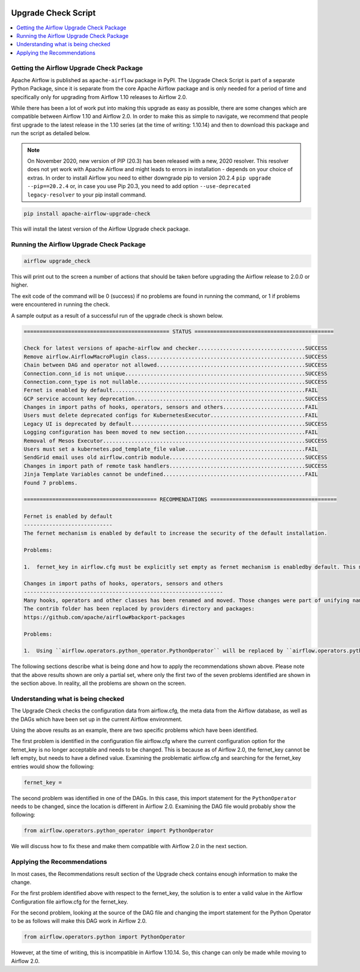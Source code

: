  .. Licensed to the Apache Software Foundation (ASF) under one
    or more contributor license agreements.  See the NOTICE file
    distributed with this work for additional information
    regarding copyright ownership.  The ASF licenses this file
    to you under the Apache License, Version 2.0 (the
    "License"); you may not use this file except in compliance
    with the License.  You may obtain a copy of the License at

 ..   http://www.apache.org/licenses/LICENSE-2.0

 .. Unless required by applicable law or agreed to in writing,
    software distributed under the License is distributed on an
    "AS IS" BASIS, WITHOUT WARRANTIES OR CONDITIONS OF ANY
    KIND, either express or implied.  See the License for the
    specific language governing permissions and limitations
    under the License.


Upgrade Check Script
--------------------

.. contents:: :local:

.. _upgrade-check:

Getting the Airflow Upgrade Check Package
'''''''''''''''''''''''''''''''''''''''''

Apache Airflow is published as ``apache-airflow`` package in PyPI. The Upgrade Check Script is part of a
separate Python Package, since it is separate from the core Apache Airflow package and is only needed for
a period of time and specifically only for upgrading from Airflow 1.10 releases to Airflow 2.0.

While there has been a lot of work put into making this upgrade as easy as possible, there are some
changes which are compatible between Airflow 1.10 and Airflow 2.0. In order to make this as simple to
navigate, we recommend that people first upgrade to the latest release in the 1.10 series (at the
time of writing: 1.10.14) and then to download this package and run the script as detailed below.


.. note::

   On November 2020, new version of PIP (20.3) has been released with a new, 2020 resolver. This resolver
   does not yet work with Apache Airflow and might leads to errors in installation - depends on your choice
   of extras. In order to install Airflow you need to either downgrade pip to version 20.2.4
   ``pip upgrade --pip==20.2.4`` or, in case you use Pip 20.3, you need to add option
   ``--use-deprecated legacy-resolver`` to your pip install command.

.. code-block:: bash

    pip install apache-airflow-upgrade-check

This will install the latest version of the Airflow Upgrade check package.


Running the Airflow Upgrade Check Package
'''''''''''''''''''''''''''''''''''''''''

.. code-block:: bash

    airflow upgrade_check

This will print out to the screen a number of actions that should be taken before upgrading the Airflow
release to 2.0.0 or higher.

The exit code of the command will be 0 (success) if no problems are found in running the command, or 1 if
problems were encountered in running the check.

A sample output as a result of a successful run of the upgrade check is shown below.

.. code-block:: bash

    ============================================== STATUS ============================================

    Check for latest versions of apache-airflow and checker..................................SUCCESS
    Remove airflow.AirflowMacroPlugin class..................................................SUCCESS
    Chain between DAG and operator not allowed...............................................SUCCESS
    Connection.conn_id is not unique.........................................................SUCCESS
    Connection.conn_type is not nullable.....................................................SUCCESS
    Fernet is enabled by default.............................................................FAIL
    GCP service account key deprecation......................................................SUCCESS
    Changes in import paths of hooks, operators, sensors and others..........................FAIL
    Users must delete deprecated configs for KubernetesExecutor..............................FAIL
    Legacy UI is deprecated by default.......................................................SUCCESS
    Logging configuration has been moved to new section......................................FAIL
    Removal of Mesos Executor................................................................SUCCESS
    Users must set a kubernetes.pod_template_file value......................................FAIL
    SendGrid email uses old airflow.contrib module...........................................SUCCESS
    Changes in import path of remote task handlers...........................................SUCCESS
    Jinja Template Variables cannot be undefined.............................................FAIL
    Found 7 problems.

    ========================================== RECOMMENDATIONS ========================================

    Fernet is enabled by default
    ----------------------------
    The fernet mechanism is enabled by default to increase the security of the default installation.

    Problems:

    1.  fernet_key in airflow.cfg must be explicitly set empty as fernet mechanism is enabledby default. This means that the apache-airflow[crypto] extra-packages are always installed.However, this requires that your operating system has libffi-dev installed.

    Changes in import paths of hooks, operators, sensors and others
    ---------------------------------------------------------------
    Many hooks, operators and other classes has been renamed and moved. Those changes were part of unifying names and imports paths as described in AIP-21.
    The contrib folder has been replaced by providers directory and packages:
    https://github.com/apache/airflow#backport-packages

    Problems:

    1.  Using ``airflow.operators.python_operator.PythonOperator`` will be replaced by ``airflow.operators.python.PythonOperator``. Affected file:


The following sections describe what is being done and how to apply the recommendations shown above.
Please note that the above results shown are only a partial set, where only the first
two of the seven problems identified are shown in the section above. In reality,
all the problems are shown on the screen.


Understanding what is being checked
'''''''''''''''''''''''''''''''''''

The Upgrade Check checks the configuration data from airflow.cfg, the meta data from the Airflow
database, as well as the DAGs which have been set up in the current Airflow environment.

Using the above results as an example, there are two specific problems which have
been identified.

The first problem is identified in the configuration file airflow.cfg where the current configuration
option for the fernet_key is no longer acceptable and needs to be changed. This is because as of
Airflow 2.0, the fernet_key cannot be left empty, but needs to have a defined value. Examining the
problematic airflow.cfg and searching for the fernet_key entries would show the following:

.. code-block:: bash

    fernet_key =

The second problem was identified in one of the DAGs. In this case, this import
statement for the ``PythonOperator`` needs to be changed, since the location is different
in Airflow 2.0. Examining the DAG file would probably show the following:

.. code-block:: python

    from airflow.operators.python_operator import PythonOperator

We will discuss how to fix these and make them compatible with Airflow 2.0 in the next
section.


Applying the Recommendations
''''''''''''''''''''''''''''

In most cases, the Recommendations result section of the Upgrade check contains
enough information to make the change.

For the first problem identified above with respect to the fernet_key, the solution is
to enter a valid value in the Airflow Configuration file airflow.cfg for the fernet_key.

For the second problem, looking at the source of the DAG file and changing the import
statement for the Python Operator to be as follows will make this DAG work in Airflow 2.0.

.. code-block:: python

    from airflow.operators.python import PythonOperator

However, at the time of writing, this is incompatible in Airflow 1.10.14. So, this change
can only be made while moving to Airflow 2.0.
